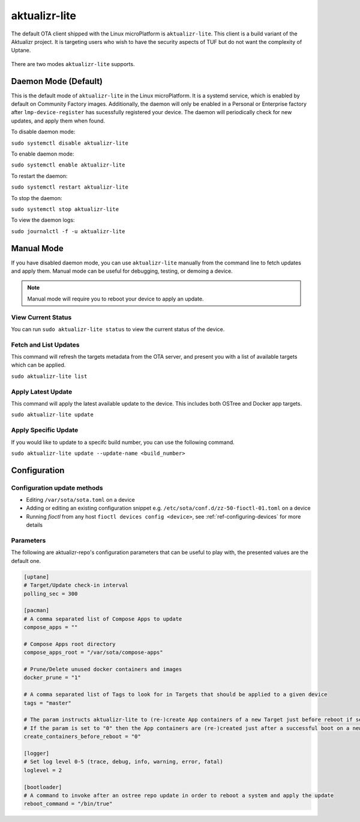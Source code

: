 .. _ref-aktualizr-lite:

aktualizr-lite
==============

The default OTA client shipped with the Linux microPlatform is ``aktualizr-lite``. This client is a build variant of the Aktualizr project. It is targeting users who wish to have the security aspects of TUF but do not want the complexity of Uptane.

  .. figure:: /_static/diagrams/aktualizr-lite/aktualizr-lite.png
     :align: center
     :width: 8in

There are two modes ``aktualizr-lite`` supports.

Daemon Mode (Default)
---------------------

This is the default mode of ``aktualizr-lite`` in the Linux microPlatform. It is a systemd service, which is enabled by default on Community Factory images. Additionally, the daemon will only be enabled in a Personal or Enterprise factory after ``lmp-device-register`` has sucessfully registered your device. The daemon will periodically check for new updates, and apply them when found.

To disable daemon mode:

``sudo systemctl disable aktualizr-lite``

To enable daemon mode:

``sudo systemctl enable aktualizr-lite``

To restart the daemon:

``sudo systemctl restart aktualizr-lite``

To stop the daemon:

``sudo systemctl stop aktualizr-lite``

To view the daemon logs:

``sudo journalctl -f -u aktualizr-lite``


Manual Mode
-----------

If you have disabled daemon mode, you can use ``aktualizr-lite`` manually from the command line to fetch updates and apply them. Manual mode can be useful for debugging, testing, or demoing a device.

.. note:: Manual mode will require you to reboot your device to apply an update.

View Current Status
~~~~~~~~~~~~~~~~~~~

You can run ``sudo aktualizr-lite status`` to view the current status of the device.

Fetch and List Updates
~~~~~~~~~~~~~~~~~~~~~~

This command will refresh the targets metadata from the OTA server, and present you with a list of available targets which can be applied.

``sudo aktualizr-lite list``

Apply Latest Update
~~~~~~~~~~~~~~~~~~~

This command will apply the latest available update to the device. This includes both OSTree and Docker app targets.

``sudo aktualizr-lite update``

Apply Specific Update
~~~~~~~~~~~~~~~~~~~~~

If you would like to update to a specifc build number, you can use the following command.

``sudo aktualizr-lite update --update-name <build_number>``

Configuration
-------------

Configuration update methods
~~~~~~~~~~~~~~~~~~~~~~~~~~~~

* Editing ``/var/sota/sota.toml`` on a device
* Adding or editing an existing configuration snippet e.g. ``/etc/sota/conf.d/zz-50-fioctl-01.toml`` on a device
* Running *fioctl* from any host ``fioctl devices config <device>``, see :ref:`ref-configuring-devices` for more details


Parameters
~~~~~~~~~~

The following are aktualizr-repo's configuration parameters that can be useful to play with, the presented values are the default one.

.. code-block::

    [uptane]
    # Target/Update check-in interval
    polling_sec = 300

    [pacman]
    # A comma separated list of Compose Apps to update
    compose_apps = ""

    # Compose Apps root directory
    compose_apps_root = "/var/sota/compose-apps"

    # Prune/Delete unused docker containers and images
    docker_prune = "1"

    # A comma separated list of Tags to look for in Targets that should be applied to a given device
    tags = "master"

    # The param instructs aktualizr-lite to (re-)create App containers of a new Target just before reboot if set to "1" (default).
    # If the param is set to "0" then the App containers are (re-)created just after a successful boot on a new ostree version during aklite startup.
    create_containers_before_reboot = "0"

    [logger]
    # Set log level 0-5 (trace, debug, info, warning, error, fatal)
    loglevel = 2

    [bootloader]
    # A command to invoke after an ostree repo update in order to reboot a system and apply the update
    reboot_command = "/bin/true"
